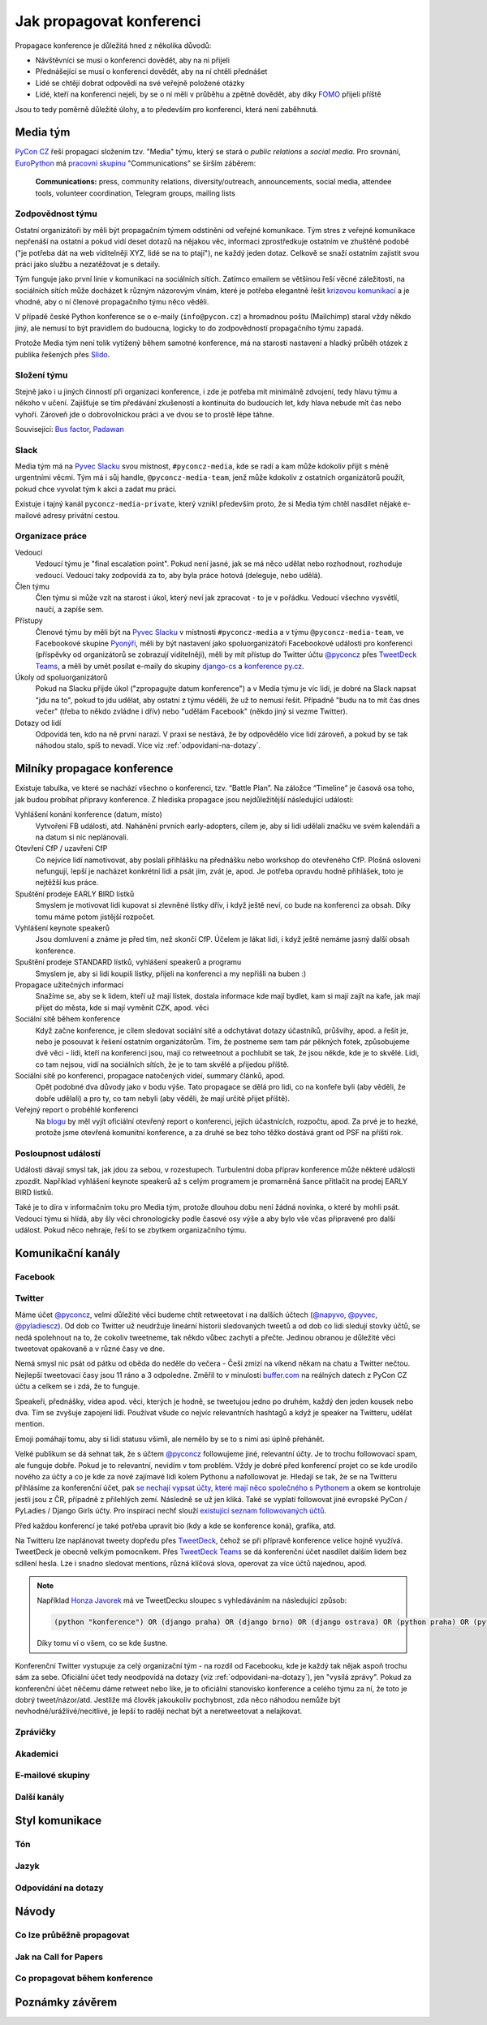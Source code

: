 Jak propagovat konferenci
=========================

Propagace konference je důležitá hned z několika důvodů:

- Návštěvníci se musí o konferenci dovědět, aby na ni přijeli
- Přednášející se musí o konferenci dovědět, aby na ní chtěli přednášet
- Lidé se chtějí dobrat odpovědí na své veřejně položené otázky
- Lidé, kteří na konferenci nejeli, by se o ní měli v průběhu a zpětně dovědět, aby díky `FOMO <https://en.wikipedia.org/wiki/Fear_of_missing_out>`__ přijeli příště

Jsou to tedy poměrně důležité úlohy, a to především pro konferenci, která není zaběhnutá.


Media tým
---------

`PyCon CZ <https://cz.pycon.org/>`__ řeší propagaci složením tzv. "Media" týmu, který se stará o *public relations* a *social media*. Pro srovnání, `EuroPython <https://ep2019.europython.eu/>`__ má `pracovní skupinu <https://www.europython-society.org/workgroups>`__ "Communications" se širším záběrem:

   **Communications:** press, community relations, diversity/outreach, announcements, social media, attendee tools, volunteer coordination, Telegram groups, mailing lists


Zodpovědnost týmu
~~~~~~~~~~~~~~~~~

Ostatní organizátoři by měli být propagačním týmem odstíněni od veřejné komunikace. Tým stres z veřejné komunikace nepřenáší na ostatní a pokud vidí deset dotazů na nějakou věc, informaci zprostředkuje ostatním ve zhuštěné podobě ("je potřeba dát na web viditelněji XYZ, lidé se na to ptají"), ne každý jeden dotaz. Celkově se snaží ostatním zajistit svou práci jako službu a nezatěžovat je s detaily.

Tým funguje jako první linie v komunikaci na sociálních sítích. Zatímco emailem se většinou řeší věcné záležitosti, na sociálních sítích může docházet k různým názorovým vlnám, které je potřeba elegantně řešit `krizovou komunikací <https://cs.wikipedia.org/wiki/Krizov%C3%A1_komunikace>`__ a je vhodné, aby o ní členové propagačního týmu něco věděli.

V případě české Python konference se o e-maily (``info@pycon.cz``) a hromadnou poštu (Mailchimp) staral vždy někdo jiný, ale nemusí to být pravidlem do budoucna, logicky to do zodpovědností propagačního týmu zapadá.

Protože Media tým není tolik vytížený během samotné konference, má na starosti nastavení a hladký průběh otázek z publika řešených přes `Slido <https://www.sli.do/>`__.


Složení týmu
~~~~~~~~~~~~

Stejně jako i u jiných činností při organizaci konference, i zde je potřeba mít minimálně zdvojení, tedy hlavu týmu a někoho v učení. Zajišťuje se tím předávání zkušeností a kontinuita do budoucích let, kdy hlava nebude mít čas nebo vyhoří. Zároveň jde o dobrovolnickou práci a ve dvou se to prostě lépe táhne.

Související: `Bus factor <https://en.wikipedia.org/wiki/Bus_factor>`__, `Padawan <https://en.wikipedia.org/wiki/Jedi#Padawan>`__


Slack
~~~~~

Media tým má na `Pyvec Slacku <https://pyvec.slack.com/>`__ svou místnost, ``#pyconcz-media``, kde se radí a kam může kdokoliv přijít s méně urgentními věcmi. Tým má i sůj handle, ``@pyconcz-media-team``, jenž může kdokoliv z ostatních organizátorů použít, pokud chce vyvolat tým k akci a zadat mu práci.

Existuje i tajný kanál ``pyconcz-media-private``, který vznikl především proto, že si Media tým chtěl nasdílet nějaké e-mailové adresy privátní cestou.


Organizace práce
~~~~~~~~~~~~~~~~

Vedoucí
   Vedoucí týmu je "final escalation point". Pokud není jasné, jak se má něco udělat nebo rozhodnout, rozhoduje vedoucí. Vedoucí taky zodpovídá za to, aby byla práce hotová (deleguje, nebo udělá).

Člen týmu
   Člen týmu si může vzít na starost i úkol, který neví jak zpracovat - to je v pořádku. Vedoucí všechno vysvětlí, naučí, a zapíše sem.

Přístupy
   Členové týmu by měli být na `Pyvec Slacku <https://pyvec.slack.com/>`__ v místnosti ``#pyconcz-media`` a v týmu ``@pyconcz-media-team``, ve Facebookové skupine `Pyonýři <https://www.facebook.com/groups/pyonieri/>`__, měli by být nastavení jako spoluorganizátoři Facebookové události pro konferenci (příspěvky od organizátorů se zobrazují viditelněji), měli by mít přístup do Twitter účtu `@pyconcz <https://twitter.com/pyconcz>`__ přes `TweetDeck Teams <https://blog.twitter.com/official/en_us/a/2015/introducing-tweetdeck-teams.html>`__, a měli by umět posílat e-maily do skupiny `django-cs <https://groups.google.com/group/django-cs/>`__ a `konference py.cz <https://www.py.cz/mailman/listinfo/python>`__.

Úkoly od spoluorganizátorů
   Pokud na Slacku přijde úkol ("zpropagujte datum konference") a v Media týmu je víc lidí, je dobré na Slack napsat "jdu na to", pokud to jdu udělat, aby ostatní z týmu věděli, že už to nemusí řešit. Případně "budu na to mít čas dnes večer" (třeba to někdo zvládne i dřív) nebo "udělám Facebook" (někdo jiný si vezme Twitter).

Dotazy od lidí
   Odpovídá ten, kdo na ně první narazí. V praxi se nestává, že by odpovědělo více lidí zároveň, a pokud by se tak náhodou stalo, spíš to nevadí. Více viz :ref:`odpovidani-na-dotazy`.


Milníky propagace konference
----------------------------

Existuje tabulka, ve které se nachází všechno o konferenci, tzv. “Battle Plan”. Na záložce “Timeline” je časová osa toho, jak budou probíhat přípravy konference. Z hlediska propagace jsou nejdůležitější následující události:

Vyhlášení konání konference (datum, místo)
   Vytvoření FB události, atd. Nahánění prvních early-adopters, cílem je, aby si lidi udělali značku ve svém kalendáři a na datum si nic neplánovali.

Otevření CfP / uzavření CfP
   Co nejvíce lidí namotivovat, aby poslali přihlášku na přednášku nebo workshop do otevřeného CfP. Plošná oslovení nefungují, lepší je nacházet konkrétní lidi a psát jim, zvát je, apod. Je potřeba opravdu hodně přihlášek, toto je nejtěžší kus práce.

Spuštění prodeje EARLY BIRD lístků
   Smyslem je motivovat lidi kupovat si zlevněné lístky dřív, i když ještě neví, co bude na konferenci za obsah. Díky tomu máme potom jistější rozpočet.

Vyhlášení keynote speakerů
   Jsou domluvení a známe je před tím, než skončí CfP. Účelem je lákat lidi, i když ještě nemáme jasný další obsah konference.

Spuštění prodeje STANDARD lístků, vyhlášení speakerů a programu
   Smyslem je, aby si lidi koupili lístky, přijeli na konferenci a my nepřišli na buben :)

Propagace užitečných informací
   Snažíme se, aby se k lidem, kteří už mají lístek, dostala informace kde mají bydlet, kam si mají zajít na kafe, jak mají přijet do města, kde si mají vyměnit CZK, apod. věci

Sociální sítě během konference
   Když začne konference, je cílem sledovat sociální sítě a odchytávat dotazy účastníků, průšvihy, apod. a řešit je, nebo je posouvat k řešení ostatním organizátorům. Tím, že postneme sem tam pár pěkných fotek, způsobujeme dvě věci - lidi, kteří na konferenci jsou, mají co retweetnout a pochlubit se tak, že jsou někde, kde je to skvělé. Lidi, co tam nejsou, vidí na sociálních sítích, že je to tam skvělé a přijedou příště.

Sociální sítě po konferenci, propagace natočených videí, summary článků, apod.
   Opět podobné dva důvody jako v bodu výše. Tato propagace se dělá pro lidi, co na konfeře byli (aby věděli, že dobře udělali) a pro ty, co tam nebyli (aby věděli, že mají určitě přijet příště).

Veřejný report o proběhlé konferenci
   Na `blogu <http://blog.python.cz/>`__ by měl vyjít oficiální otevřený report o konferenci, jejích účastnících, rozpočtu, apod. Za prvé je to hezké, protože jsme otevřená komunitní konference, a za druhé se bez toho těžko dostává grant od PSF na příští rok.

Posloupnost událostí
~~~~~~~~~~~~~~~~~~~~

Události dávají smysl tak, jak jdou za sebou, v rozestupech. Turbulentní doba příprav konference může některé události zpozdit. Například vyhlášení keynote speakerů až s celým programem je promarněná šance přitlačit na prodej EARLY BIRD lístků.

Také je to díra v informačním toku pro Media tým, protože dlouhou dobu není žádná novinka, o které by mohli psát. Vedoucí týmu si hlídá, aby šly věci chronologicky podle časové osy výše a aby bylo vše včas připravené pro další událost. Pokud něco nehraje, řeší to se zbytkem organizačního týmu.


Komunikační kanály
------------------

Facebook
~~~~~~~~

.. todo::
   Tady ještě nic není, musí se to přepsat z `Google Dokumentu`_.

Twitter
~~~~~~~

Máme účet `@pyconcz <https://twitter.com/pyconcz>`__, velmi důležité věci budeme chtít retweetovat i na dalších účtech (`@napyvo <https://twitter.com/napyvo>`__, `@pyvec <https://twitter.com/pyvec>`__, `@pyladiescz <https://twitter.com/pyladiescz>`__). Od dob co Twitter už neudržuje lineární historii sledovaných tweetů a od dob co lidi sledují stovky účtů, se nedá spolehnout na to, že cokoliv tweetneme, tak někdo vůbec zachytí a přečte. Jedinou obranou je důležité věci tweetovat opakovaně a v různé časy ve dne.

Nemá smysl nic psát od pátku od oběda do neděle do večera - Češi zmizí na víkend někam na chatu a Twitter nečtou. Nejlepší tweetovací časy jsou 11 ráno a 3 odpoledne. Změřil to v minulosti `buffer.com <https://buffer.com/>`__ na reálných datech z PyCon CZ účtu a celkem se i zdá, že to funguje.

Speakeři, přednášky, videa apod. věci, kterých je hodně, se tweetujou jedno po druhém, každý den jeden kousek nebo dva. Tím se zvyšuje zapojení lidí. Používat všude co nejvíc relevantních hashtagů a když je speaker na Twitteru, udělat mention.

Emoji pomáhají tomu, aby si lidi statusu všimli, ale nemělo by se to s nimi asi úplně přehánět.

Velké publikum se dá sehnat tak, že s účtem `@pyconcz <https://twitter.com/pyconcz>`__ followujeme jiné, relevantní účty. Je to trochu followovací spam, ale funguje dobře. Pokud je to relevantní, nevidím v tom problém. Vždy je dobré před konferencí projet co se kde urodilo nového za účty a co je kde za nové zajímavé lidi kolem Pythonu a nafollowovat je. Hledají se tak, že se na Twitteru přihlásíme za konferenční účet, pak `se nechají vypsat účty, které mají něco společného s Pythonem <https://twitter.com/search?f=users&q=python>`__ a okem se kontroluje jestli jsou z ČR, případně z přilehlých zemí. Následně se už jen kliká. Také se vyplatí followovat jiné evropské PyCon / PyLadies / Django Girls účty. Pro inspiraci nechť slouží `existující seznam followovaných účtů <https://twitter.com/pyconcz/following>`__.

Před každou konferencí je také potřeba upravit bio (kdy a kde se konference koná), grafika, atd.

Na Twitteru lze naplánovat tweety dopředu přes `TweetDeck <http://tweetdeck.twitter.com/>`__, čehož se při přípravě konference velice hojně využívá. TweetDeck je obecně velkým pomocníkem. Přes `TweetDeck Teams <https://blog.twitter.com/official/en_us/a/2015/introducing-tweetdeck-teams.html>`__ se dá konferenční účet nasdílet dalším lidem bez sdílení hesla. Lze i snadno sledovat mentions, různá klíčová slova, operovat za více účtů najednou, apod.

.. note::
   Například `Honza Javorek <https://honzajavorek.cz>`__ má ve TweetDecku sloupec s vyhledáváním na následující způsob:

   .. code-block:: text

      (python "konference") OR (django praha) OR (django brno) OR (django ostrava) OR (python praha) OR (python brno) OR (python ostrava) OR (pyvo praha) OR (pyvo brno) OR (pyvo ostrava) OR (pycon brno) OR (pycon praha) OR (pycon ostrava) OR #pyvo OR napyvo OR pyvec OR pyladiescz OR pythoncz OR pyconcz OR djangogirlsbrno OR djangogirlsprg OR (python "školení") OR (python kurz) OR (pycon czech) OR (python czech)

   Díky tomu ví o všem, co se kde šustne.

Konferenční Twitter vystupuje za celý organizační tým - na rozdíl od Facebooku, kde je každý tak nějak aspoň trochu sám za sebe. Oficiální účet tedy neodpovídá na dotazy (viz :ref:`odpovidani-na-dotazy`), jen "vysílá zprávy". Pokud za konferenční účet něčemu dáme retweet nebo like, je to oficiální stanovisko konference a celého týmu za ní, že toto je dobrý tweet/názor/atd. Jestliže má člověk jakoukoliv pochybnost, zda něco náhodou nemůže být nevhodné/urážlivé/necitlivé, je lepší to raději nechat být a neretweetovat a nelajkovat.

Zprávičky
~~~~~~~~~

.. todo::
   Tady ještě nic není, musí se to přepsat z `Google Dokumentu`_.

Akademici
~~~~~~~~~

.. todo::
   Tady ještě nic není, musí se to přepsat z `Google Dokumentu`_.

E-mailové skupiny
~~~~~~~~~~~~~~~~~

.. todo::
   Tady ještě nic není, musí se to přepsat z `Google Dokumentu`_.

Další kanály
~~~~~~~~~~~~

.. todo::
   Tady ještě nic není, musí se to přepsat z `Google Dokumentu`_.


Styl komunikace
---------------

Tón
~~~

.. todo::
   Tady ještě nic není, musí se to přepsat z `Google Dokumentu`_.

Jazyk
~~~~~

.. todo::
   Tady ještě nic není, musí se to přepsat z `Google Dokumentu`_.

.. _odpovidani-na-dotazy:

Odpovídání na dotazy
~~~~~~~~~~~~~~~~~~~~

.. todo::
   Tady ještě nic není, musí se to přepsat z `Google Dokumentu`_.


Návody
------

Co lze průběžně propagovat
~~~~~~~~~~~~~~~~~~~~~~~~~~

.. todo::
   Tady ještě nic není, musí se to přepsat z `Google Dokumentu`_.

Jak na Call for Papers
~~~~~~~~~~~~~~~~~~~~~~

.. todo::
   Tady ještě nic není, pár poznámek má Honza na GitHubu ve `#22 <https://github.com/pyvec/guide/issues/22>`__.


Co propagovat během konference
~~~~~~~~~~~~~~~~~~~~~~~~~~~~~~

.. todo::
   Tady ještě nic není, musí se to přepsat z `Google Dokumentu`_.


Poznámky závěrem
----------------

.. todo::
   Tady ještě nic není, musí se to přepsat z `Google Dokumentu`_.




.. _Google Dokumentu: https://docs.google.com/document/d/1J1M6pKTGvQt_UjtXAJzoHJd6GRVHfeGbE3UTWuK-LLw/edit
